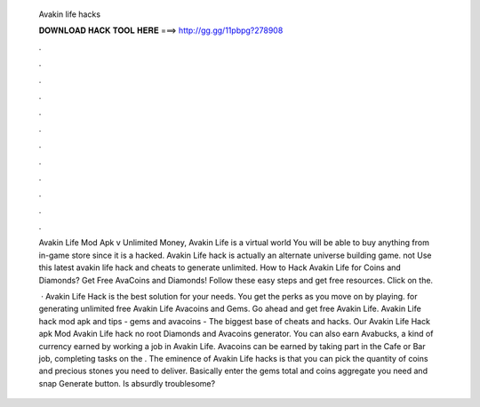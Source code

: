   Avakin life hacks
  
  
  
  𝐃𝐎𝐖𝐍𝐋𝐎𝐀𝐃 𝐇𝐀𝐂𝐊 𝐓𝐎𝐎𝐋 𝐇𝐄𝐑𝐄 ===> http://gg.gg/11pbpg?278908
  
  
  
  .
  
  
  
  .
  
  
  
  .
  
  
  
  .
  
  
  
  .
  
  
  
  .
  
  
  
  .
  
  
  
  .
  
  
  
  .
  
  
  
  .
  
  
  
  .
  
  
  
  .
  
  Avakin Life Mod Apk v Unlimited Money, Avakin Life is a virtual world You will be able to buy anything from in-game store since it is a hacked. Avakin Life hack is actually an alternate universe building game. not Use this latest avakin life hack and cheats to generate unlimited. How to Hack Avakin Life for Coins and Diamonds? Get Free AvaCoins and Diamonds! Follow these easy steps and get free resources. Click on the.
  
   · Avakin Life Hack is the best solution for your needs. You get the perks as you move on by playing. for generating unlimited free Avakin Life Avacoins and Gems. Go ahead and get free Avakin Life. Avakin Life hack mod apk and tips - gems and avacoins - The biggest base of cheats and hacks. Our Avakin Life Hack apk Mod Avakin Life hack no root Diamonds and Avacoins generator. You can also earn Avabucks, a kind of currency earned by working a job in Avakin Life. Avacoins can be earned by taking part in the Cafe or Bar job, completing tasks on the . The eminence of Avakin Life hacks is that you can pick the quantity of coins and precious stones you need to deliver. Basically enter the gems total and coins aggregate you need and snap Generate button. Is absurdly troublesome?
